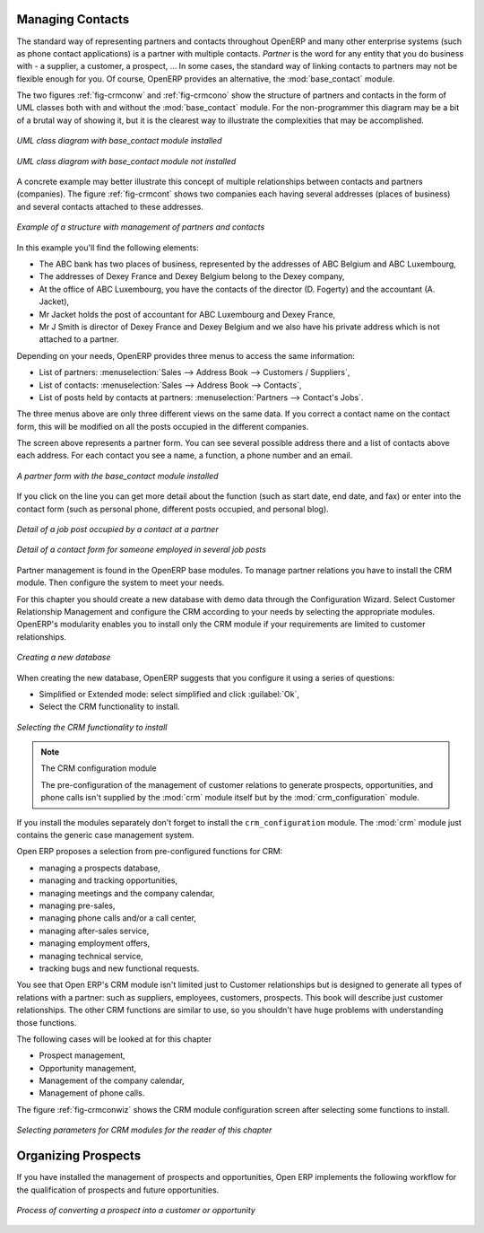 
Managing Contacts
=================

.. index::
   single: module; base_contact

The standard way of representing partners and contacts throughout OpenERP
and many other enterprise systems (such as phone contact applications) 
is a partner with multiple contacts.
*Partner* is the word for any entity that you do business with - a supplier, a customer, a prospect, ...
In some cases, the standard way of linking contacts to partners may not be flexible enough for you. Of course, OpenERP provides
an alternative, the :mod:`base_contact` module.

The two figures :ref:`fig-crmconw` and :ref:`fig-crmcono` show 
the structure of partners and contacts in the form of UML classes both 
with and without the :mod:`base_contact` module. 
For the non-programmer this diagram may be a bit of a brutal way
of showing it, but it is the clearest way to illustrate the
complexities that may be accomplished.

.. _fig-crmconw:

.. figure:: images/crm_contact_with.png
   :scale: 50
   :align: center

   *UML class diagram with base_contact module installed*

.. _fig-crmcono:

.. figure:: images/crm_contact_without.png
   :scale: 50
   :align: center

   *UML class diagram with base_contact module not installed*

A concrete example may better illustrate this concept of multiple relationships between contacts and
partners (companies). The figure :ref:`fig-crmcont` shows two companies each having several addresses (places of
business) and several contacts attached to these addresses.

.. _fig-crmcont:

.. figure:: images/crm_contact_exemple.png
   :scale: 50
   :align: center

   *Example of a structure with management of partners and contacts*

In this example you'll find the following elements:

* The ABC bank has two places of business, represented by the addresses of ABC Belgium and ABC
  Luxembourg,

* The addresses of Dexey France and Dexey Belgium belong to the Dexey company,

* At the office of ABC Luxembourg, you have the contacts of the director (D. Fogerty) and the
  accountant (A. Jacket),

* Mr Jacket holds the post of accountant for ABC Luxembourg and Dexey France,

* Mr J Smith is director of Dexey France and Dexey Belgium and we also have his private address
  which is not attached to a partner.

Depending on your needs, OpenERP provides three menus to access the same information:

* List of partners: :menuselection:`Sales --> Address Book --> Customers / Suppliers`,

* List of contacts: :menuselection:`Sales --> Address Book --> Contacts`,

* List of posts held by contacts at partners: :menuselection:`Partners --> Contact's Jobs`.

The three menus above are only three different views on the same data. If you correct a contact name
on the contact form, this will be modified on all the posts occupied in the different companies.

The screen above represents a partner form. You can see several possible address there and a list of
contacts above each address. For each contact you see a name, a function, a phone number and an
email.

.. figure:: images/crm_partner_contact.png
   :scale: 50
   :align: center

   *A partner form with the base_contact module installed*

If you click on the line you can get more detail about the function (such as start date, end date,
and fax) or enter into the contact form (such as personal phone, different posts occupied, and
personal blog).

.. figure:: images/crm_partner_poste.png
   :scale: 50
   :align: center

   *Detail of a job post occupied by a contact at a partner*

.. figure:: images/crm_partner_contacts.png
   :scale: 50
   :align: center

   *Detail of a contact form for someone employed in several job posts*

Partner management is found in the OpenERP base modules. To manage partner relations you have to
install the CRM module. Then configure the system to meet your needs.

For this chapter you should create a new database with demo data through the Configuration Wizard. Select Customer Relationship Management and configure the CRM according to your needs by selecting the appropriate modules.
OpenERP's modularity enables you to install only the CRM module if your requirements are limited to customer relationships.

.. figure:: images/crm_db_init.png
   :scale: 50
   :align: center

   *Creating a new database*

When creating the new database, OpenERP suggests that you configure it using a series of questions:

* Simplified or Extended mode: select simplified and click :guilabel:`Ok`,

* Select the CRM functionality to install.

.. figure:: images/ crm_db_select.png
   :scale: 50
   :align: center

   *Selecting the CRM functionality to install*

.. index::
   single: module; crm_configuration

.. note:: The CRM configuration module

   The pre-configuration of the management of customer relations to generate prospects,
   opportunities, and phone calls
   isn't supplied by the :mod:`crm` module itself but by the :mod:`crm_configuration` module.

If you install the modules separately don't forget to install the ``crm_configuration`` module.
The :mod:`crm` module just contains the generic case management system.

Open ERP proposes a selection from pre-configured functions for CRM:

* managing a prospects database,

* managing and tracking opportunities,

* managing meetings and the company calendar,

* managing pre-sales,

* managing phone calls and/or a call center,

* managing after-sales service,

* managing employment offers,

* managing technical service,

* tracking bugs and new functional requests.

You see that Open ERP's CRM module isn't limited just to Customer relationships but is designed to
generate all types of relations with a partner: such as suppliers, employees, customers, prospects.
This book will describe just customer relationships. The other CRM functions are similar to use, so
you shouldn't have huge problems with understanding those functions.

The following cases will be looked at for this chapter

* Prospect management,

* Opportunity management,

* Management of the company calendar,

* Management of phone calls.

The figure :ref:`fig-crmconwiz` shows the CRM module configuration screen after selecting some functions to
install.

.. _fig-crmconwiz:

.. figure:: images/crm_configuration_wizard.png
   :scale: 50
   :align: center

   *Selecting parameters for CRM modules for the reader of this chapter*

Organizing Prospects
====================

If you have installed the management of prospects and opportunities, Open ERP implements the
following workflow for the qualification of prospects and future opportunities.

.. figure:: images/crm_flux.png
   :scale: 50
   :align: center

   *Process of converting a prospect into a customer or opportunity*

.. Copyright © Open Object Press. All rights reserved.

.. You may take electronic copy of this publication and distribute it if you don't
.. change the content. You can also print a copy to be read by yourself only.

.. We have contracts with different publishers in different countries to sell and
.. distribute paper or electronic based versions of this book (translated or not)
.. in bookstores. This helps to distribute and promote the Open ERP product. It
.. also helps us to create incentives to pay contributors and authors using author
.. rights of these sales.

.. Due to this, grants to translate, modify or sell this book are strictly
.. forbidden, unless Tiny SPRL (representing Open Object Press) gives you a
.. written authorisation for this.

.. Many of the designations used by manufacturers and suppliers to distinguish their
.. products are claimed as trademarks. Where those designations appear in this book,
.. and Open Object Press was aware of a trademark claim, the designations have been
.. printed in initial capitals.

.. While every precaution has been taken in the preparation of this book, the publisher
.. and the authors assume no responsibility for errors or omissions, or for damages
.. resulting from the use of the information contained herein.

.. Published by Open Object Press, Grand Rosière, Belgium

